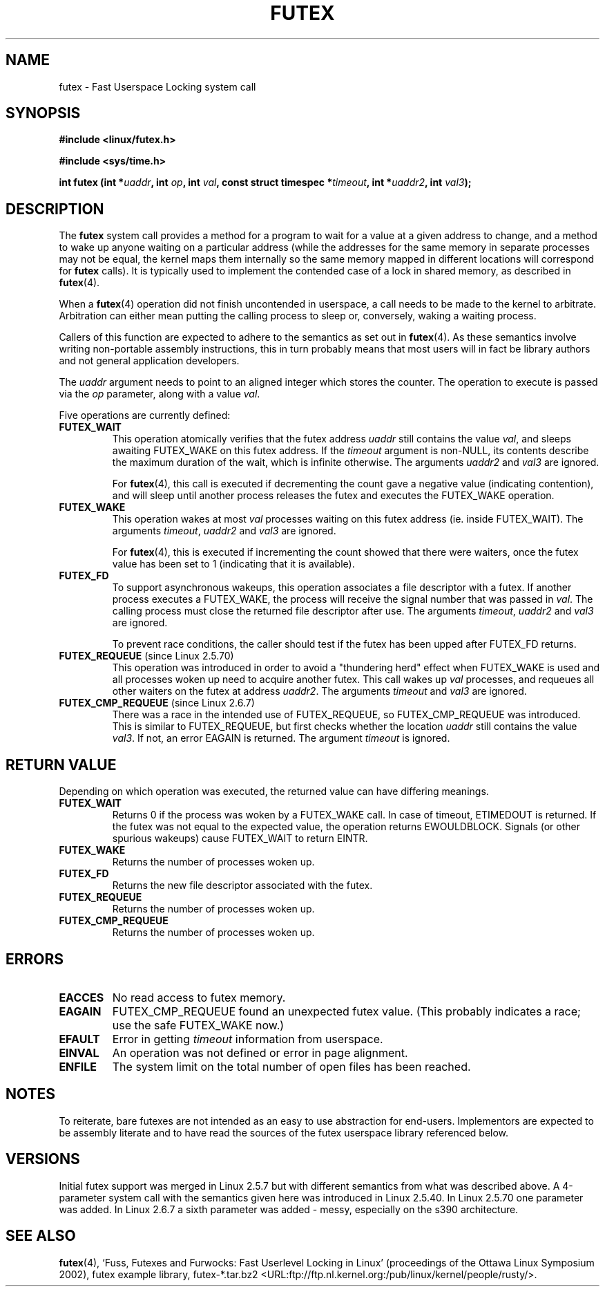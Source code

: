 .\" Page by b.hubert - may be freely modified and distributed
.\"
.\" Niki A. Rahimi (LTC Security Development, narahimi@us.ibm.com)
.\" added ERRORS section.
.\"
.\" Modified 2004-06-17 mtk
.\" Modified 2004-10-07 aeb, added FUTEX_REQUEUE, FUTEX_CMP_REQUEUE
.\"
.TH FUTEX 2 "2004-10-07" "Linux 2.6.7" "Linux Programmer's Manual"
.SH NAME
futex \- Fast Userspace Locking system call
.SH SYNOPSIS
.sp
.B "#include <linux/futex.h>"
.sp
.B "#include <sys/time.h>"
.sp
.BI "int futex (int *" uaddr ", int " op ", int " val ,
.BI "const struct timespec *" timeout ,
.BI "int *" uaddr2 ", int " val3 );
.\" int *? void *? u32 *?
.SH "DESCRIPTION"
.PP
The
.B futex
system call provides a method for
a program to wait for a value at a given address to change, and a
method to wake up anyone waiting on a particular address (while the
addresses for the same memory in separate processes may not be
equal, the kernel maps them internally so the same memory mapped in
different locations will correspond for
.B futex
calls).  It is typically used to
implement the contended case of a lock in shared memory, as
described in
.BR futex (4).
.PP
When a 
.BR futex (4)
operation did not finish uncontended in userspace, a call needs to be made
to the kernel to arbitrate. Arbitration can either mean putting the calling
process to sleep or, conversely, waking a waiting process.
.PP
Callers of this function are expected to adhere to the semantics as set out in
.BR futex (4).
As these
semantics involve writing non-portable assembly instructions, this in turn
probably means that most users will in fact be library authors and not
general application developers.
.PP
The
.I uaddr
argument needs to point to an aligned integer which stores the counter.
The operation to execute is passed via the
.I op
parameter, along with a value
.IR val .
.PP
Five operations are currently defined:
.TP
.B FUTEX_WAIT
This operation atomically verifies that the futex address
.I uaddr
still contains the value
.IR val ,
and sleeps awaiting FUTEX_WAKE on this futex address. If the
.I timeout
argument is non-NULL, its contents describe the maximum
duration of the wait, which is infinite otherwise. The arguments
.I uaddr2
and
.I val3
are ignored.

For
.BR futex (4),
this call is executed if decrementing the count gave a negative value
(indicating contention), and will sleep until another process releases
the futex and executes the FUTEX_WAKE operation. 
.TP
.B FUTEX_WAKE
This operation wakes at most \fIval\fR
processes waiting on this futex address (ie. inside FUTEX_WAIT).
The arguments
.IR timeout ,
.I uaddr2
and
.I val3
are ignored.

For
.BR futex (4),
this is executed if incrementing
the count showed that there were waiters, once the futex value has been set
to 1 (indicating that it is available).
.TP
.B FUTEX_FD
To support asynchronous wakeups, this operation associates a file descriptor
with a futex.
.\" , suitable for .BR poll (2).
If another process executes a FUTEX_WAKE, the process will receive the signal
number that was passed in
.IR val .
The calling process must close the returned file descriptor after use.
The arguments
.IR timeout ,
.I uaddr2
and
.I val3
are ignored.

To prevent race conditions, the caller should test if the futex has been upped
after FUTEX_FD returns.
.TP
.BR FUTEX_REQUEUE " (since Linux 2.5.70)"
This operation was introduced in order to avoid a "thundering herd" effect
when FUTEX_WAKE is used and all processes woken up need to acquire another
futex. This call wakes up
.I val
processes, and requeues all other waiters on the futex at address
.IR uaddr2 .
The arguments
.I timeout
and
.I val3
are ignored.
.TP
.BR FUTEX_CMP_REQUEUE " (since Linux 2.6.7)"
There was a race in the intended use of FUTEX_REQUEUE, so
FUTEX_CMP_REQUEUE was introduced. This is similar to FUTEX_REQUEUE,
but first checks whether the location
.I uaddr
still contains the value
.IR val3 .
If not, an error EAGAIN is returned.
The argument
.I timeout
is ignored.
.SH "RETURN VALUE"
.PP
Depending on which operation was executed, the returned value can have
differing meanings.
.TP
.B FUTEX_WAIT
Returns 0 if the process was woken by a FUTEX_WAKE call. In case of timeout,
ETIMEDOUT is returned. If the futex was not equal to the expected value,
the operation returns EWOULDBLOCK. Signals (or other spurious wakeups)
cause FUTEX_WAIT to return EINTR.
.TP
.B FUTEX_WAKE
Returns the number of processes woken up.
.TP
.B FUTEX_FD
Returns the new file descriptor associated with the futex.
.TP
.B FUTEX_REQUEUE
Returns the number of processes woken up.
.TP
.B FUTEX_CMP_REQUEUE
Returns the number of processes woken up.
.SH ERRORS
.TP
.B EACCES
No read access to futex memory.
.TP
.B EAGAIN
FUTEX_CMP_REQUEUE found an unexpected futex value.
(This probably indicates a race;
use the safe FUTEX_WAKE now.)
.TP
.B EFAULT
Error in getting
.I timeout
information from userspace.
.TP
.B EINVAL
An operation was not defined or error in page alignment.
.TP
.B ENFILE
The system limit on the total number of open files has been reached.
.SH "NOTES"
.PP
To reiterate, bare futexes are not intended as an easy to use abstraction
for end-users. Implementors are expected to be assembly literate and to have
read the sources of the futex userspace library referenced below.
.\" .SH "AUTHORS"
.\" .PP
.\" Futexes were designed and worked on by
.\" Hubertus Franke (IBM Thomas J. Watson Research Center),
.\" Matthew Kirkwood, Ingo Molnar (Red Hat)
.\" and Rusty Russell (IBM Linux Technology Center).
.\" This page written by bert hubert.
.SH "VERSIONS"
.PP
Initial futex support was merged in Linux 2.5.7 but with different semantics
from what was described above. A 4-parameter system call with the semantics
given here was introduced in Linux 2.5.40. In Linux 2.5.70 one parameter
was added. In Linux 2.6.7 a sixth parameter was added - messy, especially
on the s390 architecture.
.SH "SEE ALSO"
.PP
.BR futex (4), 
`Fuss, Futexes and Furwocks: Fast Userlevel Locking in Linux'
(proceedings of the Ottawa Linux Symposium 2002), 
futex example library, futex-*.tar.bz2
<URL:ftp://ftp.nl.kernel.org:/pub/linux/kernel/people/rusty/>.
